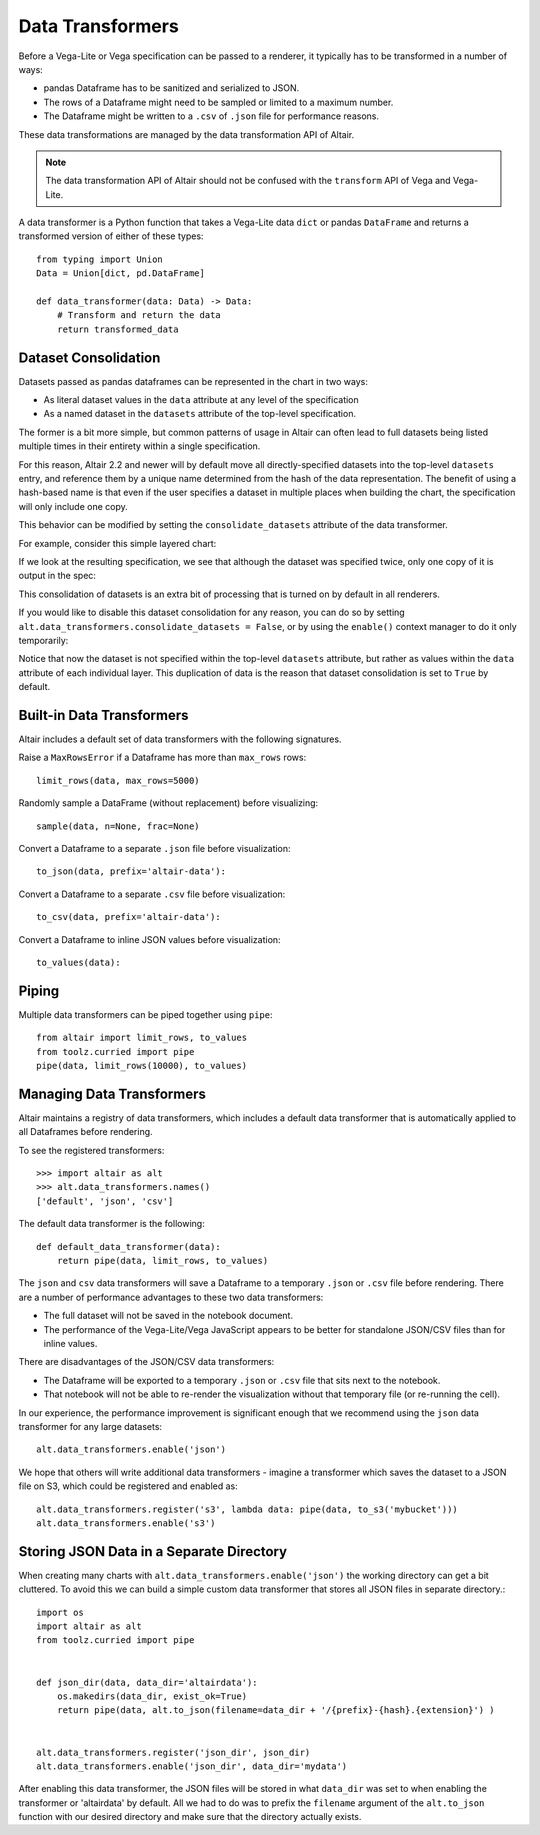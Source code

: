 .. _data-transformers:

Data Transformers
=================

Before a Vega-Lite or Vega specification can be passed to a renderer, it typically
has to be transformed in a number of ways:

* pandas Dataframe has to be sanitized and serialized to JSON.
* The rows of a Dataframe might need to be sampled or limited to a maximum number.
* The Dataframe might be written to a ``.csv`` of ``.json`` file for performance
  reasons.

These data transformations are managed by the data transformation API of Altair.

.. note::

    The data transformation API of Altair should not be confused with the ``transform``
    API of Vega and Vega-Lite.

A data transformer is a Python function that takes a Vega-Lite data ``dict`` or
pandas ``DataFrame`` and returns a transformed version of either of these types::

    from typing import Union
    Data = Union[dict, pd.DataFrame]

    def data_transformer(data: Data) -> Data:
        # Transform and return the data
        return transformed_data

Dataset Consolidation
~~~~~~~~~~~~~~~~~~~~~
Datasets passed as pandas dataframes can be represented in the chart in two
ways:

- As literal dataset values in the ``data`` attribute at any level of the
  specification
- As a named dataset in the ``datasets`` attribute of the top-level
  specification.

The former is a bit more simple, but common patterns of usage in Altair can
often lead to full datasets being listed multiple times in their entirety
within a single specification.

For this reason, Altair 2.2 and newer will by default move all
directly-specified datasets into the top-level ``datasets`` entry, and
reference them by a unique name determined from the hash of the data
representation. The benefit of using a hash-based name is that even if the
user specifies a dataset in multiple places when building the chart, the
specification will only include one copy.

This behavior can be modified by setting the ``consolidate_datasets`` attribute
of the data transformer.

For example, consider this simple layered chart:

.. altair-plot::
   :chart-var-name: chart
		    
   import altair as alt
   import pandas as pd

   df = pd.DataFrame({'x': range(5),
                      'y': [1, 3, 4, 3, 5]})

   line = alt.Chart(df).mark_line().encode(x='x', y='y')
   points = alt.Chart(df).mark_point().encode(x='x', y='y')
   chart = line + points

If we look at the resulting specification, we see that although the dataset
was specified twice, only one copy of it is output in the spec:

.. altair-plot::
   :output: stdout

   from pprint import pprint
   pprint(chart.to_dict())

This consolidation of datasets is an extra bit of processing that is turned on
by default in all renderers.

If you would like to disable this dataset consolidation for any reason, you can
do so by setting ``alt.data_transformers.consolidate_datasets = False``, or
by using the ``enable()`` context manager to do it only temporarily:

.. altair-plot::
   :output: stdout

   with alt.data_transformers.enable(consolidate_datasets=False):
       pprint(chart.to_dict())
   
Notice that now the dataset is not specified within the top-level ``datasets``
attribute, but rather as values within the ``data`` attribute of each
individual layer. This duplication of data is the reason that dataset
consolidation is set to ``True`` by default.


Built-in Data Transformers
~~~~~~~~~~~~~~~~~~~~~~~~~~

Altair includes a default set of data transformers with the following signatures.

Raise a ``MaxRowsError`` if a Dataframe has more than ``max_rows`` rows::

    limit_rows(data, max_rows=5000)

Randomly sample a DataFrame (without replacement) before visualizing::

    sample(data, n=None, frac=None)

Convert a Dataframe to a separate ``.json`` file before visualization::

    to_json(data, prefix='altair-data'):

Convert a Dataframe to a separate ``.csv`` file before visualization::

    to_csv(data, prefix='altair-data'):

Convert a Dataframe to inline JSON values before visualization::

    to_values(data):

Piping
~~~~~~

Multiple data transformers can be piped together using ``pipe``::

    from altair import limit_rows, to_values
    from toolz.curried import pipe
    pipe(data, limit_rows(10000), to_values)

Managing Data Transformers
~~~~~~~~~~~~~~~~~~~~~~~~~~

Altair maintains a registry of data transformers, which includes a default
data transformer that is automatically applied to all Dataframes before rendering.

To see the registered transformers::

    >>> import altair as alt
    >>> alt.data_transformers.names()
    ['default', 'json', 'csv']

The default data transformer is the following::

    def default_data_transformer(data):
        return pipe(data, limit_rows, to_values)

The ``json`` and ``csv`` data transformers will save a Dataframe to a temporary
``.json`` or ``.csv`` file before rendering. There are a number of performance
advantages to these two data transformers:

* The full dataset will not be saved in the notebook document.
* The performance of the Vega-Lite/Vega JavaScript appears to be better
  for standalone JSON/CSV files than for inline values.

There are disadvantages of the JSON/CSV data transformers:

* The Dataframe will be exported to a temporary ``.json`` or ``.csv``
  file that sits next to the notebook.
* That notebook will not be able to re-render the visualization without
  that temporary file (or re-running the cell).

In our experience, the performance improvement is significant enough that
we recommend using the ``json`` data transformer for any large datasets::

    alt.data_transformers.enable('json')

We hope that others will write additional data transformers - imagine a
transformer which saves the dataset to a JSON file on S3, which could
be registered and enabled as::

    alt.data_transformers.register('s3', lambda data: pipe(data, to_s3('mybucket')))
    alt.data_transformers.enable('s3')


Storing JSON Data in a Separate Directory
~~~~~~~~~~~~~~~~~~~~~~~~~~~~~~~~~~~~~~~~~

When creating many charts with ``alt.data_transformers.enable('json')`` the
working directory can get a bit cluttered. To avoid this we can build a simple
custom data transformer that stores all JSON files in separate directory.::

    import os
    import altair as alt
    from toolz.curried import pipe


    def json_dir(data, data_dir='altairdata'):
        os.makedirs(data_dir, exist_ok=True)
        return pipe(data, alt.to_json(filename=data_dir + '/{prefix}-{hash}.{extension}') )


    alt.data_transformers.register('json_dir', json_dir)
    alt.data_transformers.enable('json_dir', data_dir='mydata')

After enabling this data transformer, the JSON files will be stored in what ``data_dir``
was set to when enabling the transformer or 'altairdata' by default. All we had to do
was to prefix the ``filename`` argument of the ``alt.to_json`` function with our
desired directory and make sure that the directory actually exists.
